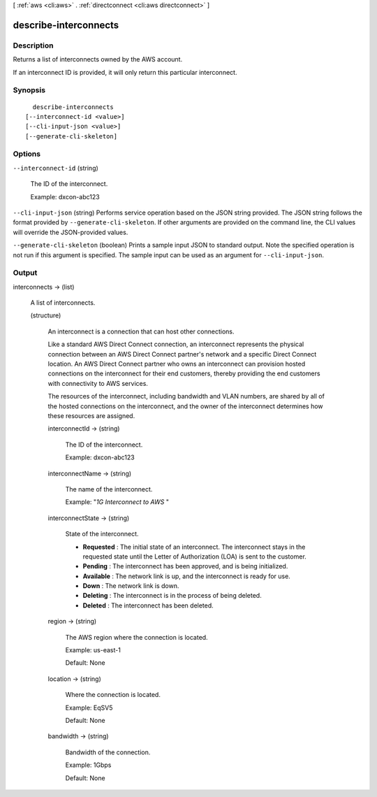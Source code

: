 [ :ref:`aws <cli:aws>` . :ref:`directconnect <cli:aws directconnect>` ]

.. _cli:aws directconnect describe-interconnects:


**********************
describe-interconnects
**********************



===========
Description
===========



Returns a list of interconnects owned by the AWS account.

 

If an interconnect ID is provided, it will only return this particular interconnect.



========
Synopsis
========

::

    describe-interconnects
  [--interconnect-id <value>]
  [--cli-input-json <value>]
  [--generate-cli-skeleton]




=======
Options
=======

``--interconnect-id`` (string)


  The ID of the interconnect.

   

  Example: dxcon-abc123

  

``--cli-input-json`` (string)
Performs service operation based on the JSON string provided. The JSON string follows the format provided by ``--generate-cli-skeleton``. If other arguments are provided on the command line, the CLI values will override the JSON-provided values.

``--generate-cli-skeleton`` (boolean)
Prints a sample input JSON to standard output. Note the specified operation is not run if this argument is specified. The sample input can be used as an argument for ``--cli-input-json``.



======
Output
======

interconnects -> (list)

  

  A list of interconnects.

  

  (structure)

    

    An interconnect is a connection that can host other connections.

     

    Like a standard AWS Direct Connect connection, an interconnect represents the physical connection between an AWS Direct Connect partner's network and a specific Direct Connect location. An AWS Direct Connect partner who owns an interconnect can provision hosted connections on the interconnect for their end customers, thereby providing the end customers with connectivity to AWS services.

     

    The resources of the interconnect, including bandwidth and VLAN numbers, are shared by all of the hosted connections on the interconnect, and the owner of the interconnect determines how these resources are assigned.

    

    interconnectId -> (string)

      

      The ID of the interconnect.

       

      Example: dxcon-abc123

      

      

    interconnectName -> (string)

      

      The name of the interconnect.

       

      Example: "*1G Interconnect to AWS* "

      

      

    interconnectState -> (string)

      State of the interconnect. 

       
      * **Requested** : The initial state of an interconnect. The interconnect stays in the requested state until the Letter of Authorization (LOA) is sent to the customer.
       
      * **Pending** : The interconnect has been approved, and is being initialized.
       
      * **Available** : The network link is up, and the interconnect is ready for use.
       
      * **Down** : The network link is down.
       
      * **Deleting** : The interconnect is in the process of being deleted.
       
      * **Deleted** : The interconnect has been deleted.
       

      

      

    region -> (string)

      

      The AWS region where the connection is located.

       

      Example: us-east-1

       

      Default: None

      

      

    location -> (string)

      

      Where the connection is located.

       

      Example: EqSV5

       

      Default: None

      

      

    bandwidth -> (string)

      

      Bandwidth of the connection.

       

      Example: 1Gbps

       

      Default: None

      

      

    

  

